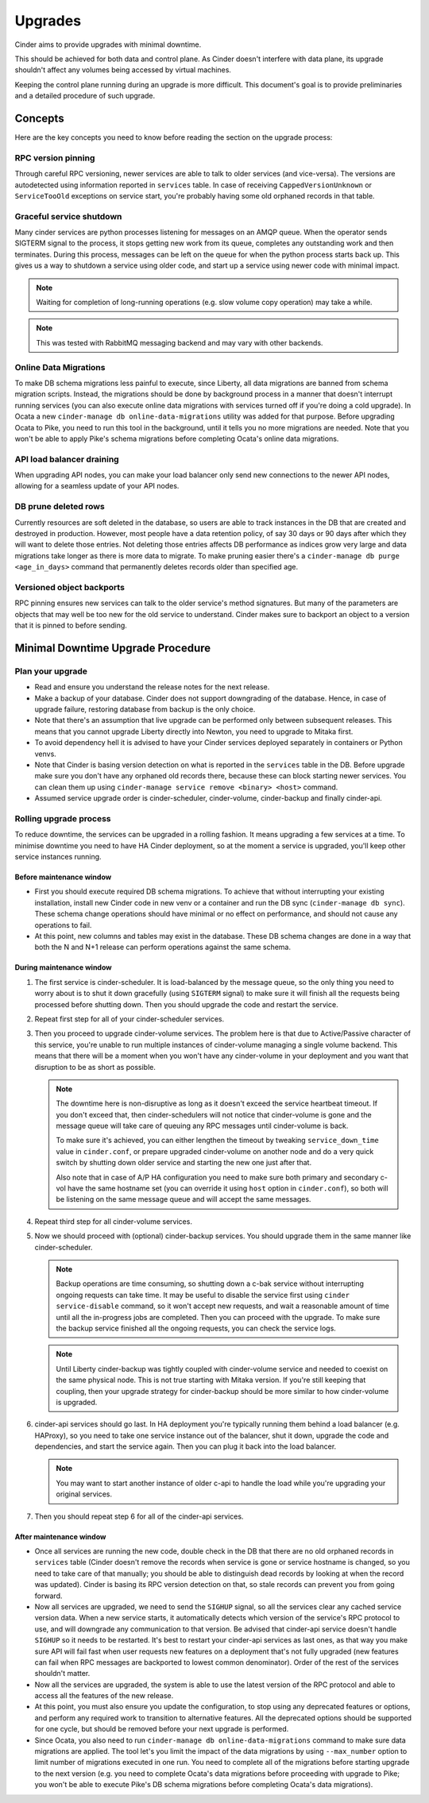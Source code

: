 Upgrades
========

Cinder aims to provide upgrades with minimal downtime.

This should be achieved for both data and control plane. As Cinder doesn't
interfere with data plane, its upgrade shouldn't affect any volumes being
accessed by virtual machines.

Keeping the control plane running during an upgrade is more difficult. This
document's goal is to provide preliminaries and a detailed procedure of such
upgrade.

Concepts
--------

Here are the key concepts you need to know before reading the section on the
upgrade process:

RPC version pinning
'''''''''''''''''''

Through careful RPC versioning, newer services are able to talk to older
services (and vice-versa). The versions are autodetected using information
reported in ``services`` table. In case of receiving ``CappedVersionUnknown``
or ``ServiceTooOld`` exceptions on service start, you're probably having some
old orphaned records in that table.

Graceful service shutdown
'''''''''''''''''''''''''

Many cinder services are python processes listening for messages on an AMQP
queue. When the operator sends SIGTERM signal to the process, it stops getting
new work from its queue, completes any outstanding work and then terminates.
During this process, messages can be left on the queue for when the python
process starts back up. This gives us a way to shutdown a service using older
code, and start up a service using newer code with minimal impact.

.. note::
  Waiting for completion of long-running operations (e.g. slow volume copy
  operation) may take a while.

.. note::
  This was tested with RabbitMQ messaging backend and may vary with other
  backends.

Online Data Migrations
''''''''''''''''''''''

To make DB schema migrations less painful to execute, since Liberty, all data
migrations are banned from schema migration scripts. Instead, the migrations
should be done by background process in a manner that doesn't interrupt running
services (you can also execute online data migrations with services turned off
if you're doing a cold upgrade). In Ocata a new ``cinder-manage db
online-data-migrations`` utility was added for that purpose.  Before upgrading
Ocata to Pike, you need to run this tool in the background, until it tells you
no more migrations are needed.  Note that you won't be able to apply Pike's
schema migrations before completing Ocata's online data migrations.

API load balancer draining
''''''''''''''''''''''''''

When upgrading API nodes, you can make your load balancer only send new
connections to the newer API nodes, allowing for a seamless update of your API
nodes.

DB prune deleted rows
'''''''''''''''''''''

Currently resources are soft deleted in the database, so users are able to
track instances in the DB that are created and destroyed in production.
However, most people have a data retention policy, of say 30 days or 90 days
after which they will want to delete those entries. Not deleting those entries
affects DB performance as indices grow very large and data migrations take
longer as there is more data to migrate. To make pruning easier there's a
``cinder-manage db purge <age_in_days>`` command that permanently deletes
records older than specified age.

Versioned object backports
''''''''''''''''''''''''''

RPC pinning ensures new services can talk to the older service's method
signatures. But many of the parameters are objects that may well be too new for
the old service to understand. Cinder makes sure to backport an object to a
version that it is pinned to before sending.

Minimal Downtime Upgrade Procedure
----------------------------------

Plan your upgrade
'''''''''''''''''

* Read and ensure you understand the release notes for the next release.

* Make a backup of your database. Cinder does not support downgrading of the
  database. Hence, in case of upgrade failure, restoring database from backup
  is the only choice.

* Note that there's an assumption that live upgrade can be performed only
  between subsequent releases. This means that you cannot upgrade Liberty
  directly into Newton, you need to upgrade to Mitaka first.

* To avoid dependency hell it is advised to have your Cinder services deployed
  separately in containers or Python venvs.

* Note that Cinder is basing version detection on what is reported in the
  ``services`` table in the DB. Before upgrade make sure you don't have any
  orphaned old records there, because these can block starting newer services.
  You can clean them up using ``cinder-manage service remove <binary> <host>``
  command.

* Assumed service upgrade order is cinder-scheduler, cinder-volume,
  cinder-backup and finally cinder-api.

Rolling upgrade process
'''''''''''''''''''''''

To reduce downtime, the services can be upgraded in a rolling fashion. It means
upgrading a few services at a time. To minimise downtime you need to have HA
Cinder deployment, so at the moment a service is upgraded, you'll keep other
service instances running.

Before maintenance window
"""""""""""""""""""""""""

* First you should execute required DB schema migrations. To achieve that
  without interrupting your existing installation, install new Cinder code in
  new venv or a container and run the DB sync (``cinder-manage db sync``).
  These schema change operations should have minimal or no effect on
  performance, and should not cause any operations to fail.

* At this point, new columns and tables may exist in the database. These
  DB schema changes are done in a way that both the N and N+1 release can
  perform operations against the same schema.

During maintenance window
"""""""""""""""""""""""""

1. The first service is cinder-scheduler. It is load-balanced by the message
   queue, so the only thing you need to worry about is to shut it down
   gracefully (using ``SIGTERM`` signal) to make sure it will finish all the
   requests being processed before shutting down. Then you should upgrade the
   code and restart the service.

2. Repeat first step for all of your cinder-scheduler services.

3. Then you proceed to upgrade cinder-volume services. The problem here is that
   due to Active/Passive character of this service, you're unable to run
   multiple instances of cinder-volume managing a single volume backend. This
   means that there will be a moment when you won't have any cinder-volume in
   your deployment and you want that disruption to be as short as possible.

   .. note::

     The downtime here is non-disruptive as long as it doesn't exceed the
     service heartbeat timeout. If you don't exceed that, then
     cinder-schedulers will not notice that cinder-volume is gone and the
     message queue will take care of queuing any RPC messages until
     cinder-volume is back.

     To make sure it's achieved, you can either lengthen the timeout by
     tweaking ``service_down_time`` value in ``cinder.conf``, or prepare
     upgraded cinder-volume on another node and do a very quick switch by
     shutting down older service and starting the new one just after that.

     Also note that in case of A/P HA configuration you need to make sure both
     primary and secondary c-vol have the same hostname set (you can override
     it using ``host`` option in ``cinder.conf``), so both will be listening on
     the same message queue and will accept the same messages.

4. Repeat third step for all cinder-volume services.

5. Now we should proceed with (optional) cinder-backup services. You should
   upgrade them in the same manner like cinder-scheduler.

   .. note::

     Backup operations are time consuming, so shutting down a c-bak service
     without interrupting ongoing requests can take time. It may be useful to
     disable the service first using ``cinder service-disable`` command, so it
     won't accept new requests, and wait a reasonable amount of time until all
     the in-progress jobs are completed. Then you can proceed with the upgrade.
     To make sure the backup service finished all the ongoing requests, you can
     check the service logs.

   .. note::

     Until Liberty cinder-backup was tightly coupled with cinder-volume service
     and needed to coexist on the same physical node. This is not true starting
     with Mitaka version. If you're still keeping that coupling, then your
     upgrade strategy for cinder-backup should be more similar to how
     cinder-volume is upgraded.

6. cinder-api services should go last. In HA deployment you're typically
   running them behind a load balancer (e.g. HAProxy), so you need to take one
   service instance out of the balancer, shut it down, upgrade the code and
   dependencies, and start the service again. Then you can plug it back into
   the load balancer.

   .. note::

     You may want to start another instance of older c-api to handle the load
     while you're upgrading your original services.

7. Then you should repeat step 6 for all of the cinder-api services.


After maintenance window
""""""""""""""""""""""""

* Once all services are running the new code, double check in the DB that
  there are no old orphaned records in ``services`` table (Cinder doesn't
  remove the records when service is gone or service hostname is changed, so
  you need to take care of that manually; you should be able to distinguish
  dead records by looking at when the record was updated). Cinder is basing its
  RPC version detection on that, so stale records can prevent you from going
  forward.

* Now all services are upgraded, we need to send the ``SIGHUP`` signal, so
  all the services clear any cached service version data. When a new service
  starts, it automatically detects which version of the service's RPC protocol
  to use, and will downgrade any communication to that version. Be advised
  that cinder-api service doesn't handle ``SIGHUP`` so it needs to be
  restarted. It's best to restart your cinder-api services as last ones, as
  that way you make sure API will fail fast when user requests new features on
  a deployment that's not fully upgraded (new features can fail when RPC
  messages are backported to lowest common denominator). Order of the rest of
  the services shouldn't matter.

* Now all the services are upgraded, the system is able to use the latest
  version of the RPC protocol and able to access all the features of the new
  release.

* At this point, you must also ensure you update the configuration, to stop
  using any deprecated features or options, and perform any required work
  to transition to alternative features. All the deprecated options should
  be supported for one cycle, but should be removed before your next
  upgrade is performed.

* Since Ocata, you also need to run ``cinder-manage db online-data-migrations``
  command to make sure data migrations are applied. The tool let's you limit
  the impact of the data migrations by using ``--max_number`` option to limit
  number of migrations executed in one run. You need to complete all of the
  migrations before starting upgrade to the next version (e.g. you need to
  complete Ocata's data migrations before proceeding with upgrade to Pike; you
  won't be able to execute Pike's DB schema migrations before completing
  Ocata's data migrations).
